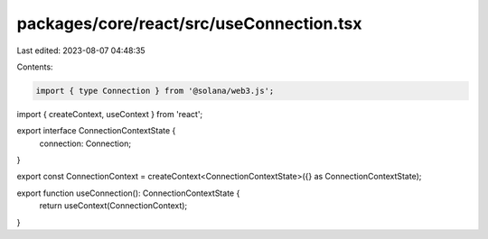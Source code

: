 packages/core/react/src/useConnection.tsx
=========================================

Last edited: 2023-08-07 04:48:35

Contents:

.. code-block:: tsx

    import { type Connection } from '@solana/web3.js';
import { createContext, useContext } from 'react';

export interface ConnectionContextState {
    connection: Connection;
}

export const ConnectionContext = createContext<ConnectionContextState>({} as ConnectionContextState);

export function useConnection(): ConnectionContextState {
    return useContext(ConnectionContext);
}


